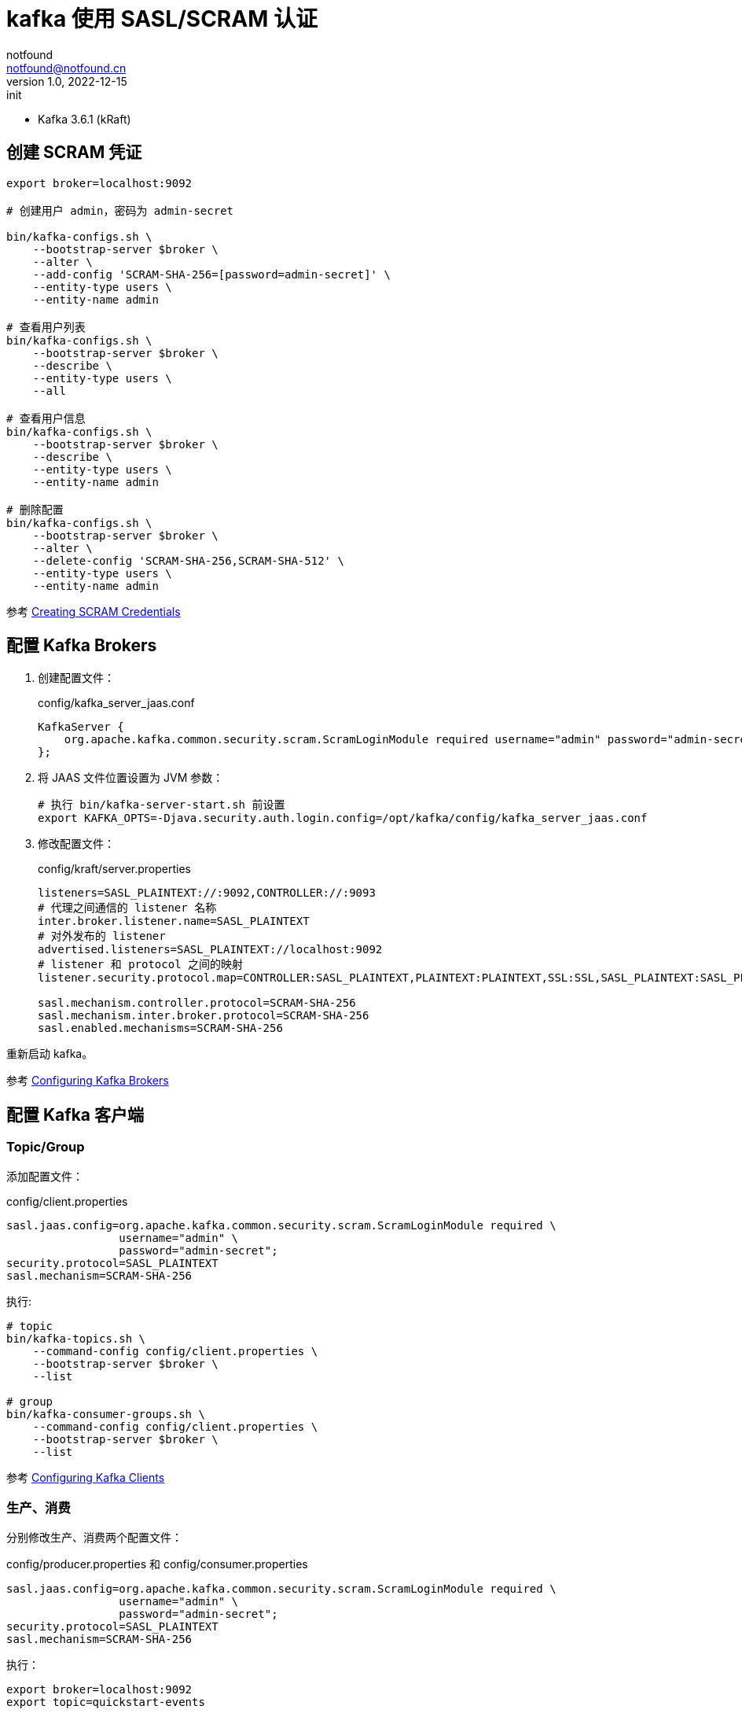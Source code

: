 = kafka 使用  SASL/SCRAM 认证
notfound <notfound@notfound.cn>
1.0, 2022-12-15: init
:sectanchors:

:page-slug: kafka-sasl-scram
:page-category: kafka
:page-tags: kafka

- Kafka 3.6.1 (kRaft)

== 创建 SCRAM 凭证

[source,bash]
----
export broker=localhost:9092

# 创建用户 admin，密码为 admin-secret

bin/kafka-configs.sh \
    --bootstrap-server $broker \
    --alter \
    --add-config 'SCRAM-SHA-256=[password=admin-secret]' \
    --entity-type users \
    --entity-name admin

# 查看用户列表
bin/kafka-configs.sh \
    --bootstrap-server $broker \
    --describe \
    --entity-type users \
    --all

# 查看用户信息
bin/kafka-configs.sh \
    --bootstrap-server $broker \
    --describe \
    --entity-type users \
    --entity-name admin

# 删除配置
bin/kafka-configs.sh \
    --bootstrap-server $broker \
    --alter \
    --delete-config 'SCRAM-SHA-256,SCRAM-SHA-512' \
    --entity-type users \
    --entity-name admin
----

参考 https://kafka.apache.org/documentation/#security_sasl_scram_credentials[Creating SCRAM Credentials]

== 配置 Kafka Brokers

1. 创建配置文件：
+
.config/kafka_server_jaas.conf
[source,conf]
----
KafkaServer {
    org.apache.kafka.common.security.scram.ScramLoginModule required username="admin" password="admin-secret";
};
----
+
2. 将 JAAS 文件位置设置为 JVM 参数：
+
[source,bash]
----
# 执行 bin/kafka-server-start.sh 前设置
export KAFKA_OPTS=-Djava.security.auth.login.config=/opt/kafka/config/kafka_server_jaas.conf
----
+
3. 修改配置文件：
+
.config/kraft/server.properties
[source,bash]
----
listeners=SASL_PLAINTEXT://:9092,CONTROLLER://:9093
# 代理之间通信的 listener 名称
inter.broker.listener.name=SASL_PLAINTEXT
# 对外发布的 listener
advertised.listeners=SASL_PLAINTEXT://localhost:9092
# listener 和 protocol 之间的映射
listener.security.protocol.map=CONTROLLER:SASL_PLAINTEXT,PLAINTEXT:PLAINTEXT,SSL:SSL,SASL_PLAINTEXT:SASL_PLAINTEXT,SASL_SSL:SASL_SSL

sasl.mechanism.controller.protocol=SCRAM-SHA-256
sasl.mechanism.inter.broker.protocol=SCRAM-SHA-256
sasl.enabled.mechanisms=SCRAM-SHA-256
----

重新启动 kafka。

参考 https://kafka.apache.org/documentation/#security_sasl_scram_brokerconfig[Configuring Kafka Brokers]

== 配置 Kafka 客户端

=== Topic/Group

添加配置文件：

.config/client.properties
[source,bash]
----
sasl.jaas.config=org.apache.kafka.common.security.scram.ScramLoginModule required \
                 username="admin" \
                 password="admin-secret";
security.protocol=SASL_PLAINTEXT
sasl.mechanism=SCRAM-SHA-256
----

执行:

[source,bash]
----
# topic
bin/kafka-topics.sh \
    --command-config config/client.properties \
    --bootstrap-server $broker \
    --list

# group
bin/kafka-consumer-groups.sh \
    --command-config config/client.properties \
    --bootstrap-server $broker \
    --list
----

参考 https://kafka.apache.org/documentation/#security_sasl_scram_clientconfig[Configuring Kafka Clients]

=== 生产、消费

分别修改生产、消费两个配置文件：

.config/producer.properties 和 config/consumer.properties
[source,properties]
----
sasl.jaas.config=org.apache.kafka.common.security.scram.ScramLoginModule required \
                 username="admin" \
                 password="admin-secret";
security.protocol=SASL_PLAINTEXT
sasl.mechanism=SCRAM-SHA-256
----

执行：

[source,bash]
----
export broker=localhost:9092
export topic=quickstart-events

# 生产
bin/kafka-console-producer.sh \
    --producer.config config/producer.properties \
    --bootstrap-server $broker \
    --topic $topic

# 消费
bin/kafka-console-consumer.sh \
    --consumer.config config/consumer.properties \
    --bootstrap-server $broker \
    --topic $topic \
    --from-beginning
----

参考 https://kafka.apache.org/documentation/#security_sasl_scram_clientconfig[Configuring Kafka Clients]
